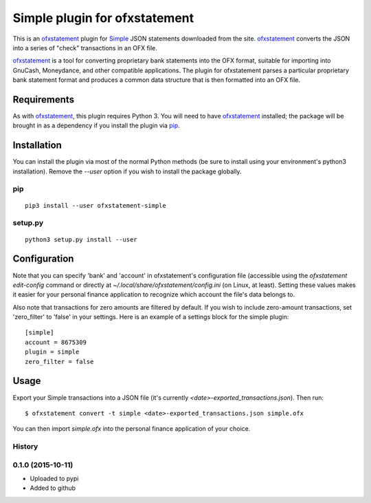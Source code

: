 ~~~~~~~~~~~~~~~~~~~~~~~~~~~~~~
Simple plugin for ofxstatement
~~~~~~~~~~~~~~~~~~~~~~~~~~~~~~

.. image:: https://img.shields.io/travis/cmayes/ofxstatement-simple.svg
        :target: https://travis-ci.org/cmayes/ofxstatement-simple

.. image:: https://img.shields.io/pypi/v/ofxstatement-simple.svg
        :target: https://pypi.python.org/pypi/ofxstatement-simple

.. image:: https://coveralls.io/repos/cmayes/ofxstatement-simple/badge.svg?branch=master&service=github
        :target: https://coveralls.io/github/cmayes/ofxstatement-simple?branch=master


This is an `ofxstatement`_ plugin for `Simple`_ JSON statements downloaded
from the site. `ofxstatement`_ converts the JSON into a series of "check"
transactions in an OFX file.

.. _ofxstatement: https://github.com/kedder/ofxstatement
.. _Simple: https://www.simple.com/
.. _Moneydance: http://moneydance.com/

`ofxstatement`_ is a tool for converting proprietary bank statements into the
OFX format, suitable for importing into GnuCash, Moneydance, and other compatible
applications. The plugin for ofxstatement parses a particular proprietary bank
statement format and produces a common data structure that is then formatted
into an OFX file.

Requirements
============

As with `ofxstatement`_, this plugin requires Python 3.  You will need to have
`ofxstatement`_ installed; the package will be brought in as a dependency if
you install the plugin via `pip`_.

.. _pip: https://pypi.python.org/pypi/pip

Installation
============

You can install the plugin via most of the normal Python methods (be sure to
install using your environment's python3 installation). Remove the `--user`
option if you wish to install the package globally.

pip
---

::

  pip3 install --user ofxstatement-simple

setup.py
--------

::

  python3 setup.py install --user

Configuration
=============

Note that you can specify 'bank' and 'account' in ofxstatement's configuration file (accessible
using the `ofxstatement edit-config` command or directly at
`~/.local/share/ofxstatement/config.ini` (on Linux, at least).  Setting these values makes it
easier for your personal finance application to recognize which account the file's data
belongs to.

Also note that transactions for zero amounts are filtered by default.  If you wish to include
zero-amount transactions, set 'zero_filter' to 'false' in your settings.  Here is an example
of a settings block for the simple plugin::

  [simple]
  account = 8675309
  plugin = simple
  zero_filter = false

Usage
=====

Export your Simple transactions into a JSON file (it's currently
`<date>-exported_transactions.json`). Then run::

  $ ofxstatement convert -t simple <date>-exported_transactions.json simple.ofx

You can then import `simple.ofx` into the personal finance application of your choice.





History
-------

0.1.0 (2015-10-11)
------------------

* Uploaded to pypi
* Added to github


